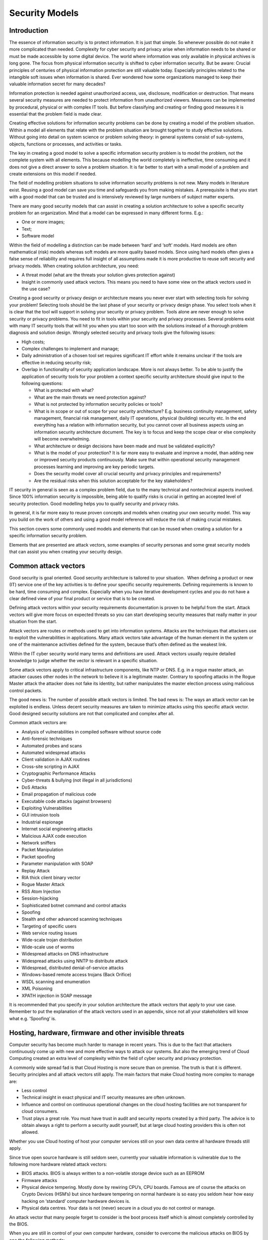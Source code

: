 Security Models
===============

Introduction
------------

The essence of information security is to protect information. It is
just that simple. So whenever possible do not make it more complicated
than needed. Complexity for cyber security and privacy arise when
information needs to be shared or must be made accessible by some
digital device. The world where information was only available in
physical archives is long gone. The focus from physical information
security is shifted to cyber information security. But be aware: Crucial
principles of centuries of physical information protection are still
valuable today. Especially principles related to the intangible soft
issues when information is shared. Ever wondered how some organizations
managed to keep their valuable information secret for many decades?

Information protection is needed against unauthorized access, use,
disclosure, modification or destruction. That means several security
measures are needed to protect information from unauthorized viewers.
Measures can be implemented by procedural, physical or with complex IT
tools. But before classifying and creating or finding good measures it
is essential that the problem field is made clear.

Creating effective solutions for information security problems can be
done by creating a model of the problem situation. Within a model all
elements that relate with the problem situation are brought together to
study effective solutions. Without going into detail on system science
or problem solving theory: in general systems consist of sub-systems,
objects, functions or processes, and activities or tasks.

The key in creating a good model to solve a specific information
security problem is to model the problem, not the complete system with
all elements. This because modelling the world completely is
ineffective, time consuming and it does not give a direct answer to
solve a problem situation. It is far better to start with a small model
of a problem and create extensions on this model if needed.

The field of modelling problem situations to solve information security
problems is not new. Many models in literature exist. Reusing a good
model can save you time and safeguards you from making mistakes. A
prerequisite is that you start with a good model that can be trusted and
is intensively reviewed by large numbers of subject matter experts.

There are many good security models that can assist in creating a
solution architecture to solve a specific security problem for an
organization. Mind that a model can be expressed in many different
forms. E.g.:

-  One or more images;
-  Text;
-  Software model

Within the field of modelling a distinction can be made between ‘hard’
and ‘soft’ models. Hard models are often mathematical (risk) models
whereas soft models are more quality based models. Since using hard
models often gives a false sense of reliability and requires full
insight of all assumptions made it is more productive to reuse soft
security and privacy models. When creating solution architecture, you
need:

-  A threat model (what are the threats your solution gives protection
   against)
-  Insight in commonly used attack vectors. This means you need to have
   some view on the attack vectors used in the use case? 

.. image:: /Images/image_4_essenceofIS.png

Creating a good security or privacy design or architecture means you
never ever start with selecting tools for solving your problem!
Selecting tools should be the last phase of your security or privacy
design phase. You select tools when it is clear that the tool will
support in solving your security or privacy problem. Tools alone are
never enough to solve security or privacy problems. You need to fit in
tools within your security and privacy processes. Several problems exist
with many IT security tools that will hit you when you start too soon
with the solutions instead of a thorough problem diagnosis and solution
design. Wrongly selected security and privacy tools give the following
issues:

-  High costs;
-  Complex challenges to implement and manage;
-  Daily administration of a chosen tool set requires significant IT
   effort while it remains unclear if the tools are effective in
   reducing security risk;
-  Overlap in functionality of security application landscape. More is
   not always better. To be able to justify the application of security
   tools for your problem a context specific security architecture
   should give input to the following questions:


   -  What is protected with what?
   -  What are the main threats we need protection against?
   -  What is not protected by information security policies or tools?
   -  What is in scope or out of scope for your security architecture?
      E.g. business continuity management, safety management, financial
      risk management, daily IT operations, physical (building) security
      etc. In the end everything has a relation with information
      security, but you cannot cover all business aspects using an
      information security architecture document. The key is to focus
      and keep the scope clear or else complexity will become
      overwhelming.
   -  What architecture or design decisions have been made and must be
      validated explicitly?
   -  What is the model of your protection? It is far more easy to
      evaluate and improve a model, than adding new or improved security
      products continuously. Make sure that within operational security
      management processes learning and improving are key periodic
      targets.
   -  Does the security model cover all crucial security and privacy
      principles and requirements?
   -  Are the residual risks when this solution acceptable for the key
      stakeholders?

IT security in general is seen as a complex problem field, due to the
many technical and nontechnical aspects involved. Since 100% information
security is impossible, being able to qualify risks is crucial in
getting an accepted level of security protection. Good modelling helps
you to qualify security and privacy risks.

In general, it is far more easy to reuse proven concepts and models when
creating your own security model. This way you build on the work of
others and using a good model reference will reduce the risk of making
crucial mistakes.

This section covers some commonly used models and elements that can be
reused when creating a solution for a specific information security
problem.

Elements that are presented are attack vectors, some examples of
security personas and some great security models that can assist you
when creating your security design.

Common attack vectors
---------------------

Good security is goal oriented. Good security architecture is tailored
to your situation.  When defining a product or new (IT) service one of
the key activities is to define your specific security requirements.
Defining requirements is known to be hard, time consuming and complex.
Especially when you have iterative development cycles and you do not
have a clear defined view of your final product or service that is to be
created.

Defining attack vectors within your security requirements documentation
is proven to be helpful from the start. Attack vectors will give more
focus on expected threats so you can start developing security measures
that really matter in your situation from the start.

Attack vectors are routes or methods used to get into information
systems. Attacks are the techniques that attackers use to exploit the
vulnerabilities in applications. Many attack vectors take advantage of
the human element in the system or one of the maintenance activities
defined for the system, because that’s often defined as the weakest
link.

Within the IT cyber security world many terms and definitions are used.
Attack vectors usually require detailed knowledge to judge whether the
vector is relevant in a specific situation.

Some attack vectors apply to critical infrastructure components, like
NTP or DNS. E.g. in a rogue master attack, an attacker causes other
nodes in the network to believe it is a legitimate master. Contrary to
spoofing attacks in the Rogue Master attack the attacker does not fake
its identity, but rather manipulates the master election process using
malicious control packets.

The good news is: The number of possible attack vectors is limited. The
bad news is: The ways an attack vector can be exploited is endless.
Unless decent security measures are taken to minimize attacks using this
specific attack vector. Good designed security solutions are not that
complicated and complex after all. 

Common attack vectors are:

-  Analysis of vulnerabilities in compiled software without source code
-  Anti-forensic techniques
-  Automated probes and scans
-  Automated widespread attacks
-  Client validation in AJAX routines
-  Cross-site scripting in AJAX
-  Cryptographic Performance Attacks
-  Cyber-threats & bullying (not illegal in all jurisdictions)
-  DoS Attacks
-  Email propagation of malicious code
-  Executable code attacks (against browsers)
-  Exploiting Vulnerabilities
-  GUI intrusion tools
-  Industrial espionage
-  Internet social engineering attacks
-  Malicious AJAX code execution
-  Network sniffers
-  Packet Manipulation
-  Packet spoofing
-  Parameter manipulation with SOAP
-  Replay Attack
-  RIA thick client binary vector
-  Rogue Master Attack
-  RSS Atom Injection
-  Session-hijacking
-  Sophisticated botnet command and control attacks
-  Spoofing
-  Stealth and other advanced scanning techniques
-  Targeting of specific users
-  Web service routing issues
-  Wide-scale trojan distribution
-  Wide-scale use of worms
-  Widespread attacks on DNS infrastructure
-  Widespread attacks using NNTP to distribute attack
-  Widespread, distributed denial-of-service attacks
-  Windows-based remote access trojans (Back Orifice)
-  WSDL scanning and enumeration
-  XML Poisoning
-  XPATH injection in SOAP message

It is recommended that you specify in your solution architecture the
attack vectors that apply to your use case. Remember to put the
explanation of the attack vectors used in an appendix, since not all
your stakeholders will know what e.g. ‘Spoofing’ is. 

Hosting, hardware, firmware and other invisible threats
-------------------------------------------------------

Computer security has become much harder to manage in recent years. This
is due to the fact that attackers continuously come up with new and more
effective ways to attack our systems. But also the emerging trend of
Cloud Computing created an extra level of complexity within the field of
cyber security and privacy protection.

A commonly wide spread fad is that Cloud Hosting is more secure than on
premise. The truth is that it is different. Security principles and all
attack vectors still apply. The main factors that make Cloud hosting
more complex to manage are:

-  Less control

-  Technical insight in exact physical and IT security measures are
   often unknown.

-  Influence and control on continuous operational changes on the cloud
   hosting facilities are not transparent for cloud consumers.

-  Trust plays a great role. You must have trust in audit and security
   reports created by a third party. The advice is to obtain always a
   right to perform a security audit yourself, but at large cloud
   hosting providers this is often not allowed.

Whether you use Cloud hosting of host your computer services still on
your own data centre all hardware threads still apply.

Since true open source hardware is still seldom seen, currently your
valuable information is vulnerable due to the following more hardware
related attack vectors:

-  BIOS attacks. BIOS is always written to a non-volatile storage device
   such as an EEPROM

-  Firmware attacks

-  Physical device tempering. Mostly done by rewiring CPU’s, CPU boards.
   Famous are of course the attacks on Crypto Devices (HSM’s) but since
   hardware tempering on normal hardware is so easy you seldom hear how
   easy hacking on ‘standard’ computer hardware devices is.

-  Physical data centres. Your data is not (never) secure in a cloud you
   do not control or manage.

An attack vector that many people forget to consider is the boot process
itself which is almost completely controlled by the BIOS.

When you are still in control of your own computer hardware, consider to
overcome the malicious attacks on BIOS by one the following methods:

-  Digital Authentication Method

-  Rollback Prevention Method

-  Physical Authentication Method

Threads related to hardware are often invisible. This does not mean they
don’t exist. Since computer hardware is seldom open, many threads are
still not widely known. In order to protect your core information you
should always take measures to be able to reduce the likelihood of
getting targeted by attack vectors that are hardware related. Many
examples exist of poor designed CPU’s, firmware, network devices,
storage devices etc. with offers great opportunities to attackers.

Security Personas
-----------------

Humans are the most important threat to security and privacy.

One of the tools of IT architects and UX designers is to work with so
called ‘Personas’. Personas are fictional characters created to
represent the different user types that might use a system, website,
product or service. Using personas is common practice when dealing with
UX design. But when developing a security architecture for a new system,
service or website security personas are also valuable to use. Security
Personas force you to think different about the goals and behaviour of
attackers that are going to hit your system.

Security Personas identify the user motivations, expectations and goals
responsible for driving bad behaviour. Of course not all personas will
behave bad on purpose. Sometimes mistakes on the use of the system or
social engineering will affect the way a persona can compromise your
system.

Benefits of Personas
^^^^^^^^^^^^^^^^^^^^^

Personas help to focus and help to make design decisions concerning IT
components by adding a layer of real-world consideration to the
conversation. They also offer a quick and inexpensive way to test and
prioritize those features throughout the development process. In
addition, they can help:

-  Stakeholders and management to discuss architecture building blocks
   to protect your system.

-  Information architects develop informed secure wire-frames knowing
   possible interface behaviour.

-  System security engineers/developers to decide which approaches to
   take based on user behaviours.

-  Testing

For security personas it is good to outline:

-  Demographics such as age, education, ethnicity, and family status.

-  The goals and tasks they are trying to complete using the system (or
   website),

-  Their physical, social, and technological environment.

-  Responsibilities: As implemented in future Identity and access
   management system, but also the formal organization responsibilities
   belong to the role within the organization.

Defining security personas is not hard. Some examples of security
personas:

-  Employee

-  Visitor (in person)

-  Internet visitor (web)

-  Administrator

-  Manager

-  Director/CEO

-  Angry customer

-  Competitor/rival

-  Neighbours

Use security personas in your security architecture so the proposed
security measures can be designed more in depth and evaluated since the
security personas are part of your security model. The list given in
this section can be used as starting point to expand the personas for
your context more in depth.

Threat Models
-------------

This section is not about teaching you how to model you specific
security or privacy solutions. By now you know that your model should be
built out of attack vectors, security personas and security and privacy
principles and requirements. The next chapter of this reference
architecture deals with reusable principles in depth. First we present
valuable models that can be reused when created a security or privacy
solution architecture.

Security threat modelling, or threat modelling, is a process of
assessing and documenting a system's security risks. Security threat
modelling enables you to understand a system's threat profile by
examining it through the eyes of your potential attackers. Your security
threat modelling efforts also enable your team to justify security
features within a system, or security practices for using the system, to
protect your corporate assets.

Many ways exist to build a threat model but in essence a threat model is
a conceptual model that:

-  helps to understand a situation and

-  is helpful in reducing security or privacy concerns. So helpful in
   solving your security problem.

A security or privacy conceptual threat model is usually built of
relevant elements and their relations that matter in a security problem
situation.

In general, a conceptual model is constructed based on a specific
problem situation you want to solve. In our case the aim is to outline
important concepts regarding security and privacy. So our collection of
conceptual models is aimed at generic reuse.

Since the real-world problems of security and privacy are outlined in a
large number of publications, within this section we only present
conceptual models that are based on the following selection criteria:

-  Generic use;

-  Non-commercial;

-  Open.

With open we mean that the institute or company created the model has an
open process that allows everyone to improve the model. Of course open
is not always really open without borders and thresholds. Even the open
group is not really open for public participation, since large
memberships fees form a threshold. The OWASP foundation is however one
of the best examples on how open should be. That is open license on
content (common creative) and no impediments and no requirements for
participants who want to join the working groups.

For security and privacy many models exist. Most models are aimed for
evaluating risks for auditors and other stakeholders. In the sections
below a collection of (almost open) security and privacy models.

Privacy Management Reference Model
-----------------------------------

The Privacy Management Reference Model and Methodology (PMRM) of the
OASIS group provides a model and a methodology for:

-  Understanding and analysing privacy policies and their privacy
   management requirements in defined use cases; and

-  selecting the technical services which must be implemented to support
   privacy controls.

The model is particularly relevant to evaluate use cases in which
personal information (PI) flows across regulatory, policy,
jurisdictional, and system boundaries.


.. image:: /Images/image_5_OASIS.png

More in-depth information regarding this model can be found on the OASIS
site (see references).

NIST Security framework
-----------------------

Whenever you feel the need to draw a process regarding security or risk
processes: resist the temptation! The US based NIST organization is a
well-known governmental organization that offers great publications on
all thinkable subjects regarding security.

One of the simplest, yet most frequently model is displayed here below.

.. image:: /Images/image_6_NIST.png

On the NIST site (see references) you can find in-depth information
regarding all sub functions of this security framework. The experience
is, is that it is far better to check what in your use case needs
special attention. If you ever feel the need to create your own security
framework, think again. In essence all come down to the high level
framework described by the NIST organization. Using a broad used
security framework has a number of advantages:

-  Easier communication with stakeholders;

-  Easier knowledge and experience transfer between security experts of
   different organization;

-  Saves time, time you can use to solve the real context specific
   issues regarding practice use and implementation of the security
   functions.

Jericho Security Model
----------------------

The Jericho(tm) Security architecture model is built upon principles.
The advantages of using the Jericho model for security are:

-  A security architecture model built upon the Jericho conceptual model
   is built around maintaining flexibility and protects the most
   important security objects for the stakeholders.

-  Integration: Easier to build secure processes with other companies
   and trusted partners.

-  Simplifies use of public networks and cloud solutions

-  Aimed for use of open principles and open solution building blocks.


.. image:: /Images/image_7_Jericho.png

Unfortunate the Jericho framework is not a real open security framework.
It is copyrighted by the open group (see references chapter for more
information on this model). There are trademarks involved and all
publications are copyrighted. However due to the work of many we can
make use of the developed knowledge within the Jericho working group.
The Jericho Forum®, a forum of The Open Group, was formed in January
2004 and is no longer active. However, the approach of this forum
towards security is still alive.

Security Architecture Landscape (OSA)
--------------------------------------

Thanks to the Open Security Architecture (OSA) group there is a real
open security landscape (http://www.opensecurityarchitecture.org/). All
OSA material is CC by sa licensed, which means you can freely use and
improve it.

Below is the OSA Security architecture landscape:

.. image:: /Images/image_8_OSA.png

Source: OSA (http://www.opensecurityarchitecture.org)

The OSA Security architecture is based on patterns. Which mean for every
pattern defined the aim of the community was/is to develop a
standardized solution description. Unfortunate the OSA community is not
very active anymore, so all IT security patterns around cloud are not
yet incorporated.

For a number of reasons we have chosen not to use patterns in this
security and privacy reference architecture. However in some cases using
patterns can give an advantage. (See the Introduction, section 'What
about security patterns?' for more information).

Software Assurance Maturity Model (SAMM)
----------------------------------------

The Software Assurance Maturity Model (SAMM) is an open framework to
help organizations formulate and implement a strategy for software
security that is tailored to the specific risks facing the organization.
SAMM is useful resource if you are working on a process architecture
that is needed to control all kind of aspects of software security. Our
advice is to take the processes as defined in SAMM as point of departure
within your security process design documentation. Formulating processes
yourself in not productive, so use this valuable source of information
instead of reinventing the wheel.

To get the baseline situation of your security process architecture fast
in scope, you can use a SAMM self-assessment test (see APPENDIX). Using
a self-assessment test you can get a very quick overview on the status
of the IT security processes within your organization. SAMM is an OWASP
project.

SAMM will aid in:

-  Evaluating an organization’s existing software security practices

-  Building a balanced software security assurance program in
   well-defined iterations

-  Demonstrating concrete improvements to a security assurance program

-  Defining and measuring security-related activities throughout an
   organization

As an open project, SAMM content shall always remain vendor-neutral and
freely available for all to use.

 
.. image:: /Images/image_9_SAMM.png

Source: OWASP

Reuse of the SAMM process and usage should be encouraged. This OWASP
project is like all OWASP projects a real open project. All content is
available under a Creative Commons License (by-sa). If you want to
improve this SAMM framework, OWASP is a real open foundation where
everyone can participate without borders. Also all communication and
collaboration is truly open.

The SAMM model was first aimed at evaluating the status of software
security within an organization. However due to the use in practice the
framework can also be used to improve many other aspects surrounding
security and privacy.

Security within the SDLC process
--------------------------------

The view below (source OWASP) is a model of how security fits into the
SDLC (Software Development and Lifecycle) process. Within almost every
solution architecture you should take the SDLC into account to position
where your solution fits and how maintenance is positioned within the
SDLC phases.

.. image:: /Images/image_10_SDLC.png

Security and privacy should be embedded in the SDLC process. Always. The
OWASP conceptual model of the (simplified) SDLC chain shows on high
level where security activities hit the SDLC process.

IoT Threat Model
-----------------

We should be happy: The IoT (Internet of Things) is not everywhere
present yet. When IoT is migrated from fiction to reality, security and
privacy will be under enormous risks.

Internet-of-Things is a result of a technical revolution, which reflects
with future computing and communications including existing and evolving
internet. Over the time Internet technologies have evolved, and become
Internet of Things. With the advent of this paradigm the dream to
convergence everything, and everyone under a single umbrella has come
true. Machine-to-machine (M2M), Radio Frequency Identification (RFID),
context-aware computing, wearables, ubiquitous computing, and
web-of-things all are considered to be seamlessly integrated into a
global information network, which has the self configuring capabilities
based on standard and inter-operable communication protocols .

Below a generic threat model for the IoT world:

.. image:: /Images/image_11_IoT.png


Note the view is not complete. Missing these views are:

-  IDS, pentest tools, correlation tools etc (or under system security)

This IoT thread model and views are good for addressing the following
areas in more detail in your security solution:

-  Confidentiality

-  Integrity

-  Availability

-  User Management

-  Network Security

-  Key Management

-  Security Management

-  Governance

-  Risk

-  Regulation

-  Audit

-  Access Control

-  Standards for Interoperability


NIST Cloud Computing Security model
------------------------------------

Sooner or later you will be creating a solution or privacy architecture
where cloud hosting plays a significant part. The NIST cloud computing
security reference model is a very good model to use as reference. 

.. image:: /Images/image_12_Nist_CloudSecurityREFmodel.png

Mobile Threat model
--------------------

Since mobile is everywhere, you should always take mobile threats
serious in your solution architecture. Even if you think you have a
special gateway for mobile traffic, most devices are always vulnerable
for mobile threads.

The model presented here below can help in identifying the threads.

.. image:: /Images/image_13_MobileThreats.png

DDoS model
----------

DDoS attacks are hard to prevent. However, every security or privacy
architecture should take DDoS attacks into account. This to design
solution that are more resistant against the easy DDoS attacks. 

Problems due to DDoS Attacks:
- DDoS attack is an attempt to make a systems inaccessible to its legitimate users.
- The bandwidth of the Internet and a LAN may be consumed unwontedly by DDoS, by which not only the intended computer, but also the entire network suffers.
- Slow network performance (opening files or accessing web sites) due to DDoS attacks.
- Unavailability and inability to access a particular web site due to DDoS attacks.

The model below gives a DDoS attack taxonomy. This can be  useful if you
are designing solutions to be more resilient against DDoS attacks.

.. image:: /Images/image_14_DDoS.png

REF: http://file.scirp.org/Html/5-7800164_34631.htm

OAuth 2.0 Threat Model
-----------------------

Using the OAuth protocol gives you many advantages. And since this
protocol is open you can save a lot of time when making use of the OAuth
Threat Model when using OAuth in your use case. A detailed description
of the thread model is found in RFC 6819
( http://tools.ietf.org/html/rfc6819 ).

In the picture below the visual of the threat model, where the numbers
are references to the section in the IETF RFC.

.. image:: /Images/image_15_OAuth.png


OAuth 2.0 threat model.

(source: http://hdknr.github.io/docs/identity/oauth_threat.html )
